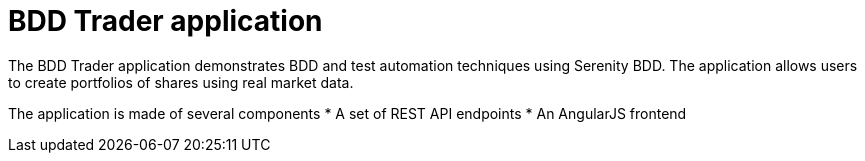 = BDD Trader application

The BDD Trader application demonstrates BDD and test automation techniques using Serenity BDD. The application allows users to create portfolios of shares using real market data.

The application is made of several components
* A set of REST API endpoints
* An AngularJS frontend
